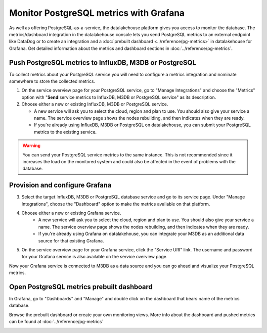 Monitor PostgreSQL metrics with Grafana
=======================================

As well as offering PostgreSQL-as-a-service, the datalakehouse platform gives you access to monitor the database. The metrics/dashboard integration in the datalakehouse console lets you send PostgreSQL metrics to an external endpoint like DataDog or to create an integration and a :doc:`prebuilt dashboard <../reference/pg-metrics>` in datalakehouse for Grafana. Get detailed information about the metrics and dashboard sections in :doc:`../reference/pg-metrics`.


Push PostgreSQL metrics to InfluxDB, M3DB or PostgreSQL
-------------------------------------------------------

To collect metrics about your PostgreSQL service you will need to configure a metrics integration and nominate somewhere to store the collected metrics.

1. On the service overview page for your PostgreSQL service, go to "Manage Integrations" and choose the "Metrics" option with "**Send** service metrics to InfluxDB, M3DB or PostgreSQL service" as its description.

2. Choose either a new or existing InfluxDB, M3DB or PostgreSQL service.

   - A new service will ask you to select the cloud, region and plan to use. You should also give your service a name. The service overview page shows the nodes rebuilding, and then indicates when they are ready.
   - If you're already using InfluxDB, M3DB or PostgreSQL on datalakehouse, you can submit your PostgreSQL metrics to the existing service.

.. Warning::
    You can send your PostgreSQL service metrics to the same instance. This is not recommended since it increases the load on the monitored system and could also be affected in the event of problems with the database.

Provision and configure Grafana
-------------------------------

3. Select the target InfluxDB, M3DB or PostgreSQL database service and go to its service page. Under "Manage Integrations", choose the "Dashboard" option to make the metrics available on that platform.

4. Choose either a new or existing Grafana service.
    - A new service will ask you to select the cloud, region and plan to use. You should also give your service a name. The service overview page shows the nodes rebuilding, and then indicates when they are ready.
    - If you're already using Grafana on datalakehouse, you can integrate your M3DB as an additional data source for that existing Grafana.

5. On the service overview page for your Grafana service, click the "Service URI" link. The username and password for your Grafana service is also available on the service overview page.

Now your Grafana service is connected to M3DB as a data source and you can go ahead and visualize your PostgreSQL metrics.

Open PostgreSQL metrics prebuilt dashboard
------------------------------------------

In Grafana, go to "Dashboards" and "Manage" and double click on the dashboard that bears name of the metrics database.

.. image:: /images/products/postgresql/metrics-dashboard-manage.png
   :alt: Screenshot of a Grafana Manage Dashboards panel

Browse the prebuilt dashboard or create your own monitoring views. More info about the dashboard and pushed metrics can be found at :doc:`../reference/pg-metrics`

.. image:: /images/products/postgresql/metrics-dashboard-global.png
   :alt: Screenshot of the PostgreSQL Metrics Dashboard for Grafana
